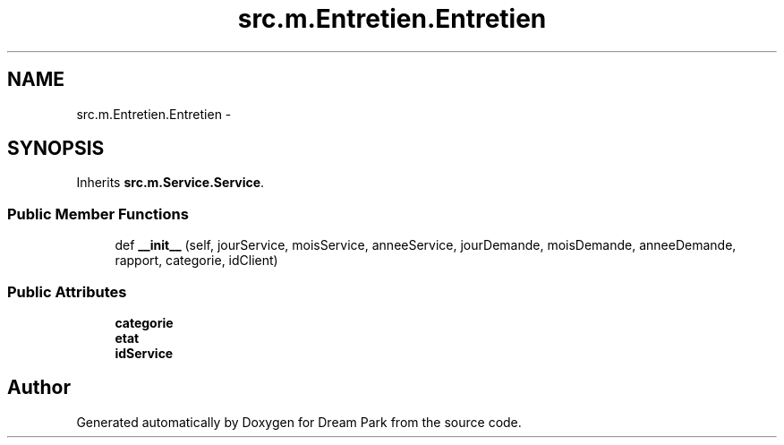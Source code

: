 .TH "src.m.Entretien.Entretien" 3 "Mon Jan 12 2015" "Version 0.1" "Dream Park" \" -*- nroff -*-
.ad l
.nh
.SH NAME
src.m.Entretien.Entretien \- 
.SH SYNOPSIS
.br
.PP
.PP
Inherits \fBsrc\&.m\&.Service\&.Service\fP\&.
.SS "Public Member Functions"

.in +1c
.ti -1c
.RI "def \fB__init__\fP (self, jourService, moisService, anneeService, jourDemande, moisDemande, anneeDemande, rapport, categorie, idClient)"
.br
.in -1c
.SS "Public Attributes"

.in +1c
.ti -1c
.RI "\fBcategorie\fP"
.br
.ti -1c
.RI "\fBetat\fP"
.br
.ti -1c
.RI "\fBidService\fP"
.br
.in -1c

.SH "Author"
.PP 
Generated automatically by Doxygen for Dream Park from the source code\&.
